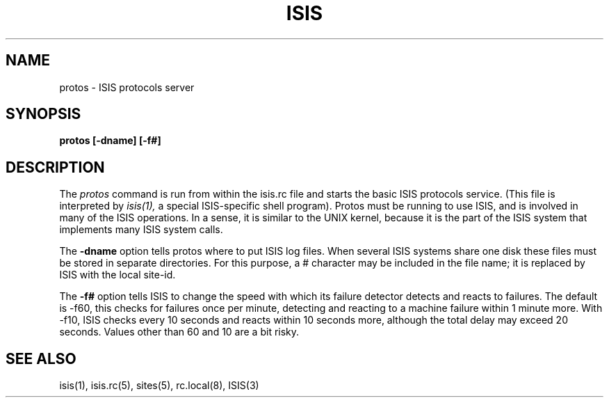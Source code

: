 .TH ISIS 1  "1 February 1986" ISIS "ISIS COMMANDS"
.SH NAME
protos \- ISIS protocols server
.SH SYNOPSIS
.B protos [-dname] [-f#] 
.SH DESCRIPTION
The
.I protos
command  is run from within the isis.rc file and starts the basic ISIS protocols
service.
(This file is interpreted by 
.IR isis(1),
a special ISIS-specific shell program).
Protos must be running to use ISIS, and is involved in many of the ISIS operations.
In a sense, it is similar to the UNIX kernel, because it is the part of the ISIS system
that implements many ISIS system calls.

The
.B -dname
option tells protos where to put ISIS log files.  When several ISIS systems
share one disk these files must be stored in separate directories.
For this purpose, a # character may be included in the file name; it is
replaced by ISIS with the local site-id.

The
.B -f#
option tells ISIS to change the speed with which its failure detector detects and
reacts to failures.
The default is -f60, this checks for failures once per minute,
detecting and reacting to a machine failure within 1 minute more.
With -f10, ISIS checks every 10 seconds and reacts within 10 seconds more,
although the total delay may exceed 20 seconds.
Values other than 60 and 10 are a bit risky.

.SH "SEE ALSO"
isis(1), isis.rc(5), sites(5), rc.local(8),
ISIS(3)
